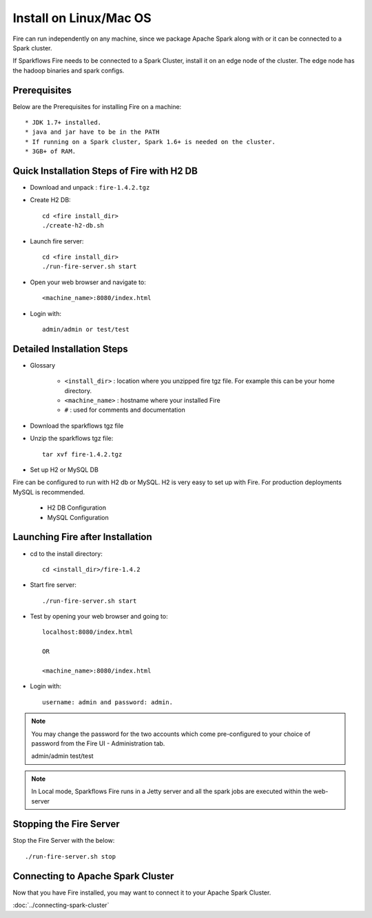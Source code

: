 Install on Linux/Mac OS
^^^^^^^^^^^^^^^^^^^^^^^

Fire can run independently on any machine, since we package Apache Spark along with or it can be connected to a Spark cluster.

If Sparkflows Fire needs to be connected to a Spark Cluster, install it on an edge node of the cluster. The edge node has the hadoop binaries and spark configs.

Prerequisites
-------------

Below are the Prerequisites for installing Fire on a machine::

    * JDK 1.7+ installed.
    * java and jar have to be in the PATH
    * If running on a Spark cluster, Spark 1.6+ is needed on the cluster.
    * 3GB+ of RAM.


Quick Installation Steps of Fire with H2 DB
-------------------------------------------

* Download and unpack  :  ``fire-1.4.2.tgz``

* Create H2 DB::

      cd <fire install_dir>
      ./create-h2-db.sh

* Launch fire server::

    cd <fire install_dir>
    ./run-fire-server.sh start

* Open your web browser and navigate to:: 
  
    <machine_name>:8080/index.html

* Login with:: 

    admin/admin or test/test


Detailed Installation Steps
---------------------------

* Glossary

    * ``<install_dir>`` : location where you unzipped fire tgz file. For example this can be your home directory.
    * ``<machine_name>`` : hostname where your installed Fire
    * ``#`` : used for comments and documentation


* Download the sparkflows tgz file
  
* Unzip the sparkflows tgz file::

    tar xvf fire-1.4.2.tgz


* Set up H2 or MySQL DB

Fire can be configured to run with H2 db or MySQL. H2 is very easy to set up with Fire. For production deployments MySQL is recommended.

    * H2 DB Configuration
    * MySQL Configuration

Launching Fire after Installation
---------------------------------

* cd to the install directory::

    cd <install_dir>/fire-1.4.2
  
* Start fire server::

    ./run-fire-server.sh start
    
* Test by opening your web browser and going to::

    localhost:8080/index.html

    OR

    <machine_name>:8080/index.html

* Login with::

    username: admin and password: admin.


.. note::  You may change the password for the two accounts which come pre-configured to your choice of password from the Fire UI - Administration tab.

    admin/admin
    test/test

.. note:: In Local mode, Sparkflows Fire runs in a Jetty server and all the spark jobs are executed within the web-server


Stopping the Fire Server
------------------------

Stop the Fire Server with the below::

    ./run-fire-server.sh stop
    
    
Connecting to Apache Spark Cluster
----------------------------------

Now that you have Fire installed, you may want to connect it to your Apache Spark Cluster.

:doc:`../connecting-spark-cluster`



